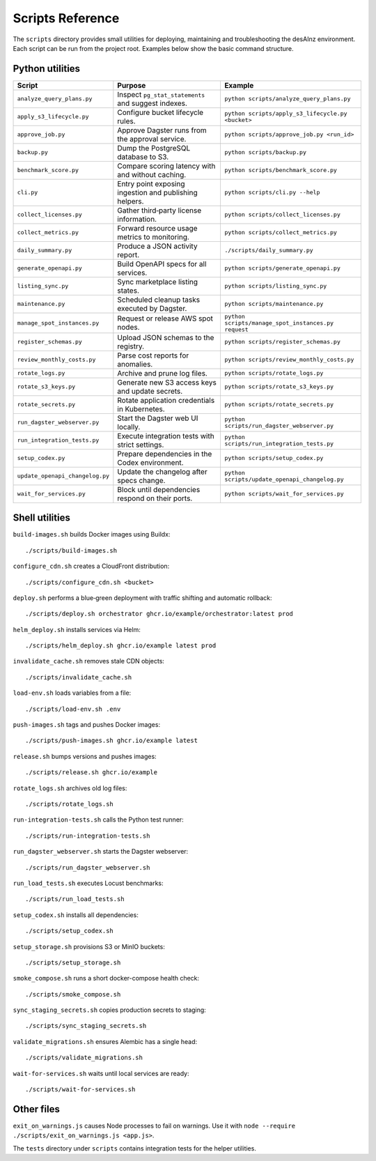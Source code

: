 Scripts Reference
=================

The ``scripts`` directory provides small utilities for deploying, maintaining and
troubleshooting the desAInz environment. Each script can be run from the project
root. Examples below show the basic command structure.

Python utilities
----------------

.. list-table::
   :header-rows: 1

   * - Script
     - Purpose
     - Example
   * - ``analyze_query_plans.py``
     - Inspect ``pg_stat_statements`` and suggest indexes.
     - ``python scripts/analyze_query_plans.py``
   * - ``apply_s3_lifecycle.py``
     - Configure bucket lifecycle rules.
     - ``python scripts/apply_s3_lifecycle.py <bucket>``
   * - ``approve_job.py``
     - Approve Dagster runs from the approval service.
     - ``python scripts/approve_job.py <run_id>``
   * - ``backup.py``
     - Dump the PostgreSQL database to S3.
     - ``python scripts/backup.py``
   * - ``benchmark_score.py``
     - Compare scoring latency with and without caching.
     - ``python scripts/benchmark_score.py``
   * - ``cli.py``
     - Entry point exposing ingestion and publishing helpers.
     - ``python scripts/cli.py --help``
   * - ``collect_licenses.py``
     - Gather third‑party license information.
     - ``python scripts/collect_licenses.py``
   * - ``collect_metrics.py``
     - Forward resource usage metrics to monitoring.
     - ``python scripts/collect_metrics.py``
   * - ``daily_summary.py``
     - Produce a JSON activity report.
     - ``./scripts/daily_summary.py``
   * - ``generate_openapi.py``
     - Build OpenAPI specs for all services.
     - ``python scripts/generate_openapi.py``
   * - ``listing_sync.py``
     - Sync marketplace listing states.
     - ``python scripts/listing_sync.py``
   * - ``maintenance.py``
     - Scheduled cleanup tasks executed by Dagster.
     - ``python scripts/maintenance.py``
   * - ``manage_spot_instances.py``
     - Request or release AWS spot nodes.
     - ``python scripts/manage_spot_instances.py request``
   * - ``register_schemas.py``
     - Upload JSON schemas to the registry.
     - ``python scripts/register_schemas.py``
   * - ``review_monthly_costs.py``
     - Parse cost reports for anomalies.
     - ``python scripts/review_monthly_costs.py``
   * - ``rotate_logs.py``
     - Archive and prune log files.
     - ``python scripts/rotate_logs.py``
   * - ``rotate_s3_keys.py``
     - Generate new S3 access keys and update secrets.
     - ``python scripts/rotate_s3_keys.py``
   * - ``rotate_secrets.py``
     - Rotate application credentials in Kubernetes.
     - ``python scripts/rotate_secrets.py``
   * - ``run_dagster_webserver.py``
     - Start the Dagster web UI locally.
     - ``python scripts/run_dagster_webserver.py``
   * - ``run_integration_tests.py``
     - Execute integration tests with strict settings.
     - ``python scripts/run_integration_tests.py``
   * - ``setup_codex.py``
     - Prepare dependencies in the Codex environment.
     - ``python scripts/setup_codex.py``
   * - ``update_openapi_changelog.py``
     - Update the changelog after specs change.
     - ``python scripts/update_openapi_changelog.py``
   * - ``wait_for_services.py``
     - Block until dependencies respond on their ports.
     - ``python scripts/wait_for_services.py``

Shell utilities
---------------

``build-images.sh`` builds Docker images using Buildx::

   ./scripts/build-images.sh

``configure_cdn.sh`` creates a CloudFront distribution::

   ./scripts/configure_cdn.sh <bucket>

``deploy.sh`` performs a blue‑green deployment with traffic shifting and
automatic rollback::

   ./scripts/deploy.sh orchestrator ghcr.io/example/orchestrator:latest prod

``helm_deploy.sh`` installs services via Helm::

   ./scripts/helm_deploy.sh ghcr.io/example latest prod

``invalidate_cache.sh`` removes stale CDN objects::

   ./scripts/invalidate_cache.sh

``load-env.sh`` loads variables from a file::

   ./scripts/load-env.sh .env

``push-images.sh`` tags and pushes Docker images::

   ./scripts/push-images.sh ghcr.io/example latest

``release.sh`` bumps versions and pushes images::

   ./scripts/release.sh ghcr.io/example

``rotate_logs.sh`` archives old log files::

   ./scripts/rotate_logs.sh

``run-integration-tests.sh`` calls the Python test runner::

   ./scripts/run-integration-tests.sh

``run_dagster_webserver.sh`` starts the Dagster webserver::

   ./scripts/run_dagster_webserver.sh

``run_load_tests.sh`` executes Locust benchmarks::

   ./scripts/run_load_tests.sh

``setup_codex.sh`` installs all dependencies::

   ./scripts/setup_codex.sh

``setup_storage.sh`` provisions S3 or MinIO buckets::

   ./scripts/setup_storage.sh

``smoke_compose.sh`` runs a short docker-compose health check::

   ./scripts/smoke_compose.sh

``sync_staging_secrets.sh`` copies production secrets to staging::

   ./scripts/sync_staging_secrets.sh

``validate_migrations.sh`` ensures Alembic has a single head::

   ./scripts/validate_migrations.sh

``wait-for-services.sh`` waits until local services are ready::

   ./scripts/wait-for-services.sh

Other files
-----------

``exit_on_warnings.js`` causes Node processes to fail on warnings.
Use it with ``node --require ./scripts/exit_on_warnings.js <app.js>``.

The ``tests`` directory under ``scripts`` contains integration tests for the
helper utilities.
